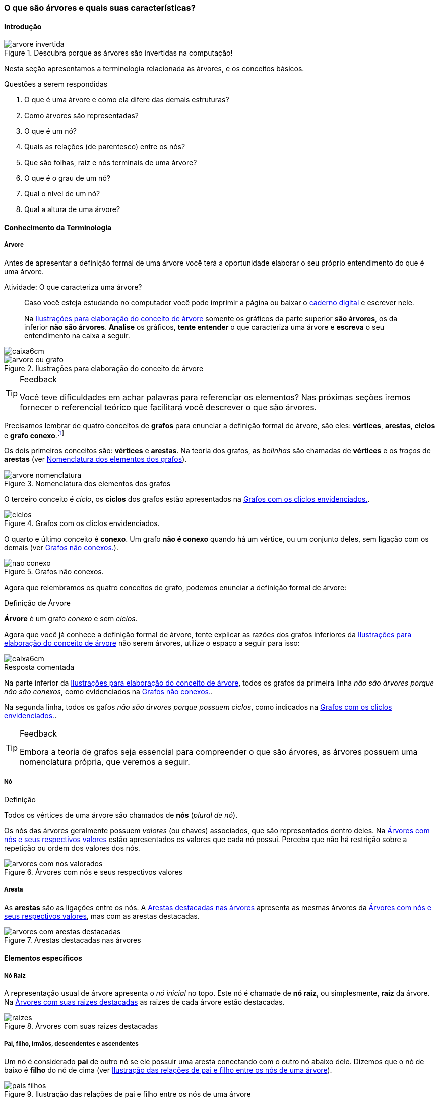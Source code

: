 === O que são árvores e quais suas características?

////
1. *Entender* o que é uma árvore e suas características básicas e
*lembrar* dos termos técnicos em inglês, *reconhecendo* e
*descrevendo* características de árvores apresentadas e *reproduzindo*
os termos em inglês apresentados. (Efetivo/factual)
////

////
.Elementos de organização prévia

- Papel, lápis e borracha
- caderno-arvore.asciidoc
- Internet, busca por "graphviz online". 
Ex: http://sandbox.kidstrythisathome.com/erdos/
http://www.webgraphviz.com/
http://ashitani.jp/gv/

////

==== Introdução

.Descubra porque as árvores são invertidas na computação!
image::images/arvores/arvore-invertida.pdf[scaledwidth="60%"]

Nesta seção apresentamos a terminologia relacionada às árvores, e 
os conceitos básicos. 

.Questões a serem respondidas
****
. O que é uma árvore e como ela difere das demais estruturas?
. Como árvores são representadas?
. O que é um nó? 
. Quais as relações (de parentesco) entre os nós?
. Que são folhas, raiz e nós terminais de uma árvore?
. O que é o grau de um nó?
. Qual o nível de um nó?
. Qual a altura de uma árvore?
****

==== Conhecimento da Terminologia

===== Árvore

Antes de apresentar a definição formal de uma árvore você terá
a oportunidade elaborar o seu próprio entendimento do que é uma árvore.

.Atividade: O que caracteriza uma árvore? 
____ 

Caso você esteja estudando no computador você pode imprimir a página ou baixar o
https://github.com/edusantana/mergulhando-de-cabeca-na-ead/blob/master/livro/caderno-arvore.asciidoc[caderno digital]  
e escrever nele. 

Na <<fig_construindo_conceito_arvore>> somente os gráficos da parte
superior *são árvores*, os da inferior *não são árvores*. *Analise* os
gráficos, *tente entender* o que caracteriza uma árvore e *escreva* o
seu entendimento na caixa  a seguir.

////
Adicionar um ditado popular motivacional, como:
Minha avó dizia, quem belisca não petisca.
////

____

image::images/caixa6cm.svg[]

.Ilustrações para elaboração do conceito de árvore
[[fig_construindo_conceito_arvore]]
image::images/arvores/arvore-ou-grafo.svg[scaledwidth="80%"]

<<<

////
****
Eu pedi para minha filha fazer este teste e ela escreveu o seguinte:

[quote]
Para ser uma árvore o gráfico não pode ser divido, todas as bolinhas
precisam ter um tracinho nelas. Se tiver uma bolinha se ligando com outra
mais de uma vez, então também não é árvore. E se tiver uma área
fechada, então também não é uma árvore.

Você chegou a uma solução parecida?
****
////

[TIP]
.Feedback
====

Você teve dificuldades em achar palavras para referenciar os
elementos? Nas próximas seções iremos fornecer o referencial
teórico que facilitará você descrever o que são árvores.

====

Precisamos lembrar de quatro conceitos de *((grafos))* para
enunciar a definição formal de árvore, são eles: *vértices*,
*arestas*, *ciclos* e *grafo conexo*.footnote:[Caso você não se lembra
destes conceitos, você poderá inferi-los.]  

Os dois primeiros conceitos são: *vértices* e *arestas*.
Na teoria dos grafos, as _bolinhas_ são chamadas de *vértices* e os
_traços_ de *((arestas))* (ver <<fig_arvore_nomenclatura>>).

[[fig_arvore_nomenclatura]]
.Nomenclatura dos elementos dos grafos
image::images/arvores/arvore-nomenclatura.svg[scaledwidth="30%"]

O terceiro conceito é _ciclo_, os *ciclos* dos grafos estão 
apresentados na <<fig_ciclos>>. 

[[fig_ciclos]]
.Grafos com os cliclos envidenciados.
image::images/arvores/ciclos.svg[]

O quarto e último conceito é *conexo*. Um grafo *não é conexo* quando
há um vértice, ou um conjunto deles, sem ligação com os demais (ver
<<fig_nao_conexo>>).

[[fig_nao_conexo]]
.Grafos não conexos.
image::images/arvores/nao-conexo.svg[]

Agora que relembramos os quatro conceitos de grafo, podemos enunciar
a definição formal de árvore:

.Definição de Árvore
****
*((Árvore))* é um ((grafo)) _conexo_ e sem _ciclos_.

****

Agora que você já conhece a definição formal de árvore, tente explicar
as razões dos grafos inferiores da <<fig_construindo_conceito_arvore>>
não serem árvores, utilize o espaço a seguir para isso:

image::images/caixa6cm.svg[]

<<<

.Resposta comentada
****
Na parte inferior da <<fig_construindo_conceito_arvore>>, todos os
grafos da primeira linha _não são árvores porque não são conexos_, como
evidenciados na <<fig_nao_conexo>>.

Na segunda linha, todos os gafos _não são árvores porque possuem ciclos_,
como indicados na <<fig_ciclos>>.

****

[TIP]
.Feedback
====

Embora a teoria de grafos seja essencial para compreender o que são
árvores, as árvores possuem uma nomenclatura própria, que veremos
a seguir.

====

===== Nó

.Definição
****
Todos os vértices de uma árvore são chamados de *nós* (_plural de nó_). 
****

Os nós das árvores geralmente possuem _valores_ (ou chaves)
associados, que são representados dentro deles. Na
<<fig_arvores_com_nos_valorados>> estão apresentados os valores que
cada nó possui. Perceba que não há restrição sobre a repetição ou
ordem dos valores dos nós.

.Árvores com nós e seus respectivos valores
[[fig_arvores_com_nos_valorados]]
image::images/arvores/arvores_com_nos_valorados.svg[scaledwidth="70%"]

===== Aresta

As **((arestas))** são as ligações entre os nós. A
<<fig_arvores_com_arestas_destacadas>> apresenta as mesmas árvores da
<<fig_arvores_com_nos_valorados>>, mas com as arestas destacadas.

.Arestas destacadas nas árvores
[[fig_arvores_com_arestas_destacadas]]
image::images/arvores/arvores_com_arestas_destacadas.svg[scaledwidth="70%"]


==== Elementos específicos

===== Nó Raiz

(((Árvore, raiz)))

A representação usual de árvore apresenta o _nó inicial_ no topo.
Este nó é chamade de *nó raiz*, ou simplesmente, *raiz* da árvore.  Na
<<fig_raizes>> as raizes de cada árvore estão destacadas.

.Árvores com suas raizes destacadas
[[fig_raizes]]
image::images/arvores/raizes.svg[scaledwidth="90%"]

===== Pai, filho, irmãos, descendentes e ascendentes

(((Nó, pai))) (((Nó, filho)))

Um nó é considerado *pai* de outro nó se ele possuir uma aresta
conectando com o outro nó abaixo dele. Dizemos que o nó de baixo é
*filho* do nó de cima (ver <<fig_pais_filhos>>). 

////
O nó raiz
e as folhas são casos especiais, a raiz é o único nó que não possui
pai, e as folhas não possuem filhos.
////

[[fig_pais_filhos]]
.Ilustração das relações de pai e filho entre os nós de uma árvore
image::images/arvores/pais_filhos.svg[scaledwidth="60%"]

Um nó é dito irmão do outro, quando eles possuem o mesmo pai. 

[[fig_irmaos]]
.Os nós coloridos com a mesma cor são irmãos entre si, os brancos não possuem irmãos.
image::images/arvores/irmaos.svg[scaledwidth="25%"]

Na <<fig_irmaos>>::

Os irmãos de *X* são: `____`, `____` e *N*. +
O único irmão de *P* é `____`. +
Os nós que não possuem irmãos são `____`, `____` e *H*.


(((Nó, descendentes))) (((Nó, ascendentes)))

Os *descendentes* de um nó são todos os seus filhos, e os filhos deles
até as folhas. Os *ascendentes* são o seu pai, o pai do seu pai, até
chegar na raiz da árvore.

image::images/arvores/descendentes_ascendentes.svg[scaledwidth="50%"]

===== Folhas ou nós terminais

(((Folha))) (((Nó,terminal)))

Numa árvore, todos os nós que não possuem filhos são chamados  de *nós
terminais* ou *folhas*, os demais nós são os *nós internos* (ver na 
<<fig_folhas_nos_terminais>>).

[[fig_folhas_nos_terminais]]
.As folhas são os nós terminais -- todos os nós que não possuem filhos.
image::images/arvores/fig_folhas_nos_terminais.svg[scaledwidth="45%"]

Os nomes *folhas* e *raiz* provém da visualização de uma árvore invertida,
com a raiz em cima e as folhas em baixo, como indicado na <<fig_folhas_raiz>>.

[[fig_folhas_raiz]]
.Numa árvore o nó de cima é a raiz e nós de baixo são as folhas, ou nós terminais.
image::images/arvores/fig_folhas_raiz.svg[scaledwidth="50%"]

==== Conhecimento de detalhes

===== Nível de um nó

(((Nó, Nível)))

O *nível* de um nó pode ser entendido como o seu nível de profundidade
na árvore (ver <<fig_niveis_nos>>). O primeiro nó, a raiz, pertence ao
nível 0, os seus filhos pertencem ao nível 1, os filhos de seus filhos
ao nível 2 e assim por adiante, até às folhas. Na <<fig_niveis_nos>>,
o nó em destaque pertence ao nível 3.

[[fig_niveis_nos]]
.Demonstração dos níveis de uma árvore, o nó em destaque pertence ao nível 3.
image::images/arvores/niveis_nos.svg[scaledwidth="50%"]


===== Grau de um nó

(((Nó, Grau)))

O *grau* de um nó corresponde a quantidade de filhos que ele possui.

Por exemplo, na <<fig_grau_no>> temos dois nós de grau 2, o nó A tem
grau 4, o nó B tem grau 3 e o restante tem grau 1.

[[fig_grau_no]]
.Árvore indicando os graus dos nós: R=2, B=3 e A=4.
image::images/arvores/grau_no.svg[scaledwidth="40%"]

===== Grau de uma árvore

(((Árvore, Grau)))

O *grau de uma árvore* equivale ao maior grau de todos os seus nós.
Por exemplo, o grau da árvore na <<fig_grau_no>> é *4* e da árvore da
<<fig_niveis_nos>> é *2*.

===== Caminho da raiz até um nó

O *caminho* de um nó corresponde ao sub-grafo formado a partir da
raiz até chegar ao nó.

Na <<fig_caminho>> temos árvores com um nó destacado, e o caminho das
raizes até estes nós. O caminho até um nó também pode ser descrito
informando todos os nós percorridos pelo caminho, na última árvore
ele poderia ser descrito apenas por *ABCD*.


[[fig_caminho]]
.Caminhos dos nós destacadas.
image::images/arvores/caminho.svg[]


===== Altura

(((Árvore, Altura)))

A *altura* (tamanho ou profundidade) de uma árvore corresponde ao maior nível
dos seus nós mais 1.

Na <<fig_arvore_tamanho>>, da esquerda para direita, as alturas das
árvores são respectivamente: 3, 3, 4 e 2.

[[fig_arvore_tamanho]]
.Árvores com suas indicações de altura
image::images/arvores/altura_arvore.svg[scaledwidth="70%"]

==== Inglês técnico

A tabela a seguir apresenta os termos técnicos em inglês relacionados
aos assuntos apresentados nesta seção.

[cols="^1,^1e",frame="topbot",options="header", width="70%"]
|====
| Termo em português | Termo em inglês
| Estrutura de dados | Data structure
| Grafo | Graph
| Árvore | Tree
| Nó | Node
| Valor | Value
| Chave | Key
| Aresta | Edge
| Raiz | Root
| Primeiro, Segundo, Terceiro | First, Second, Third
| Último | Last
| Pai | Parent
| Filho | Child (plural: children)
| Irmão | Sibling
| Descendente | Descendant
| Ascendente | Ascendant
| Folha | Leaf (plural: leaves)
| Nó terminal | Terminal node
| Nó interno | Internal node
| Nível | Level
| Grau  | Degree
| Caminho | Path
| Altura  | Height 
| Profundidade | Depth
|====

TIP: Você pode utilizar estes termos em buscas no google, por exemplo,
para pesquisar sobre nós internos em árvores acesse: https://www.google.com/search?q=tree+internal+node.

